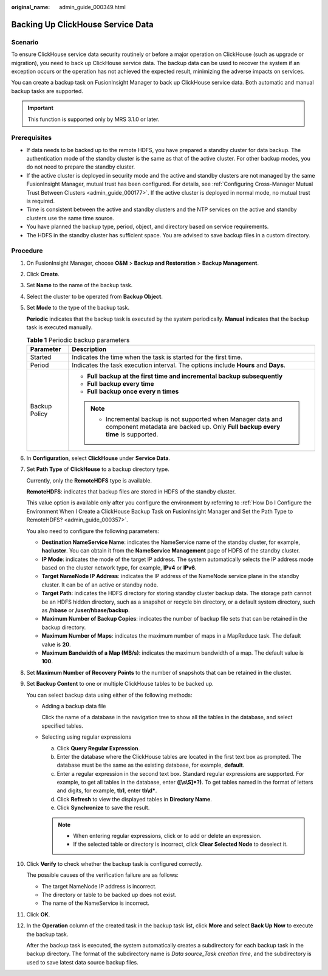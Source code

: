 :original_name: admin_guide_000349.html

.. _admin_guide_000349:

Backing Up ClickHouse Service Data
==================================

Scenario
--------

To ensure ClickHouse service data security routinely or before a major operation on ClickHouse (such as upgrade or migration), you need to back up ClickHouse service data. The backup data can be used to recover the system if an exception occurs or the operation has not achieved the expected result, minimizing the adverse impacts on services.

You can create a backup task on FusionInsight Manager to back up ClickHouse service data. Both automatic and manual backup tasks are supported.

.. important::

   This function is supported only by MRS 3.1.0 or later.

Prerequisites
-------------

-  If data needs to be backed up to the remote HDFS, you have prepared a standby cluster for data backup. The authentication mode of the standby cluster is the same as that of the active cluster. For other backup modes, you do not need to prepare the standby cluster.
-  If the active cluster is deployed in security mode and the active and standby clusters are not managed by the same FusionInsight Manager, mutual trust has been configured. For details, see :ref:`Configuring Cross-Manager Mutual Trust Between Clusters <admin_guide_000177>`. If the active cluster is deployed in normal mode, no mutual trust is required.
-  Time is consistent between the active and standby clusters and the NTP services on the active and standby clusters use the same time source.

-  You have planned the backup type, period, object, and directory based on service requirements.
-  The HDFS in the standby cluster has sufficient space. You are advised to save backup files in a custom directory.

Procedure
---------

#. On FusionInsight Manager, choose **O&M** > **Backup and Restoration** > **Backup Management**.

#. Click **Create**.

#. Set **Name** to the name of the backup task.

#. Select the cluster to be operated from **Backup Object**.

#. Set **Mode** to the type of the backup task.

   **Periodic** indicates that the backup task is executed by the system periodically. **Manual** indicates that the backup task is executed manually.

   .. table:: **Table 1** Periodic backup parameters

      +-----------------------------------+-------------------------------------------------------------------------------------------------------------------------------------------------+
      | Parameter                         | Description                                                                                                                                     |
      +===================================+=================================================================================================================================================+
      | Started                           | Indicates the time when the task is started for the first time.                                                                                 |
      +-----------------------------------+-------------------------------------------------------------------------------------------------------------------------------------------------+
      | Period                            | Indicates the task execution interval. The options include **Hours** and **Days**.                                                              |
      +-----------------------------------+-------------------------------------------------------------------------------------------------------------------------------------------------+
      | Backup Policy                     | -  **Full backup at the first time and incremental backup subsequently**                                                                        |
      |                                   | -  **Full backup every time**                                                                                                                   |
      |                                   | -  **Full backup once every n times**                                                                                                           |
      |                                   |                                                                                                                                                 |
      |                                   | .. note::                                                                                                                                       |
      |                                   |                                                                                                                                                 |
      |                                   |    -  Incremental backup is not supported when Manager data and component metadata are backed up. Only **Full backup every time** is supported. |
      +-----------------------------------+-------------------------------------------------------------------------------------------------------------------------------------------------+

#. In **Configuration**, select **ClickHouse** under **Service Data**.

#. Set **Path Type** of **ClickHouse** to a backup directory type.

   Currently, only the **RemoteHDFS** type is available.

   **RemoteHDFS**: indicates that backup files are stored in HDFS of the standby cluster.

   This value option is available only after you configure the environment by referring to :ref:`How Do I Configure the Environment When I Create a ClickHouse Backup Task on FusionInsight Manager and Set the Path Type to RemoteHDFS? <admin_guide_000357>`.

   You also need to configure the following parameters:

   -  **Destination NameService Name**: indicates the NameService name of the standby cluster, for example, **hacluster**. You can obtain it from the **NameService Management** page of HDFS of the standby cluster.

   -  **IP Mode**: indicates the mode of the target IP address. The system automatically selects the IP address mode based on the cluster network type, for example, **IPv4** or **IPv6**.
   -  **Target NameNode IP Address**: indicates the IP address of the NameNode service plane in the standby cluster. It can be of an active or standby node.
   -  **Target Path**: indicates the HDFS directory for storing standby cluster backup data. The storage path cannot be an HDFS hidden directory, such as a snapshot or recycle bin directory, or a default system directory, such as **/hbase** or **/user/hbase/backup**.
   -  **Maximum Number of Backup Copies**: indicates the number of backup file sets that can be retained in the backup directory.
   -  **Maximum Number of Maps**: indicates the maximum number of maps in a MapReduce task. The default value is **20**.
   -  **Maximum Bandwidth of a Map (MB/s)**: indicates the maximum bandwidth of a map. The default value is **100**.

#. Set **Maximum Number of Recovery Points** to the number of snapshots that can be retained in the cluster.

#. Set **Backup Content** to one or multiple ClickHouse tables to be backed up.

   You can select backup data using either of the following methods:

   -  Adding a backup data file

      Click the name of a database in the navigation tree to show all the tables in the database, and select specified tables.

   -  Selecting using regular expressions

      a. Click **Query Regular Expression**.
      b. Enter the database where the ClickHouse tables are located in the first text box as prompted. The database must be the same as the existing database, for example, **default**.
      c. Enter a regular expression in the second text box. Standard regular expressions are supported. For example, to get all tables in the database, enter **([\\s\\S]*?)**. To get tables named in the format of letters and digits, for example, **tb1**, enter **tb\\d\***.
      d. Click **Refresh** to view the displayed tables in **Directory Name**.
      e. Click **Synchronize** to save the result.

      .. note::

         -  When entering regular expressions, click |image1| or |image2| to add or delete an expression.
         -  If the selected table or directory is incorrect, click **Clear Selected Node** to deselect it.

#. Click **Verify** to check whether the backup task is configured correctly.

   The possible causes of the verification failure are as follows:

   -  The target NameNode IP address is incorrect.
   -  The directory or table to be backed up does not exist.
   -  The name of the NameService is incorrect.

#. Click **OK**.

#. In the **Operation** column of the created task in the backup task list, click **More** and select **Back Up Now** to execute the backup task.

   After the backup task is executed, the system automatically creates a subdirectory for each backup task in the backup directory. The format of the subdirectory name is *Data source_Task creation time*, and the subdirectory is used to save latest data source backup files.

.. |image1| image:: /_static/images/en-us_image_0000001197336255.png
.. |image2| image:: /_static/images/en-us_image_0000001151336594.png
